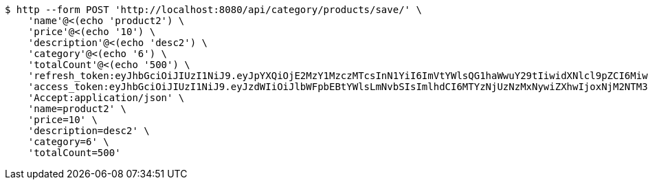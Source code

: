 [source,bash]
----
$ http --form POST 'http://localhost:8080/api/category/products/save/' \
    'name'@<(echo 'product2') \
    'price'@<(echo '10') \
    'description'@<(echo 'desc2') \
    'category'@<(echo '6') \
    'totalCount'@<(echo '500') \
    'refresh_token:eyJhbGciOiJIUzI1NiJ9.eyJpYXQiOjE2MzY1MzczMTcsInN1YiI6ImVtYWlsQG1haWwuY29tIiwidXNlcl9pZCI6MiwiZXhwIjoxNjM4MzUxNzE3fQ.IepaZ4giFfAScNhMSoFYuYAlY3szVU4FfTKQVbGXhFA' \
    'access_token:eyJhbGciOiJIUzI1NiJ9.eyJzdWIiOiJlbWFpbEBtYWlsLmNvbSIsImlhdCI6MTYzNjUzNzMxNywiZXhwIjoxNjM2NTM3Mzc3fQ.ICHnxEh8IkGRCyMFugFX92FjjVD2awNKAH1FXEj5A6I' \
    'Accept:application/json' \
    'name=product2' \
    'price=10' \
    'description=desc2' \
    'category=6' \
    'totalCount=500'
----
